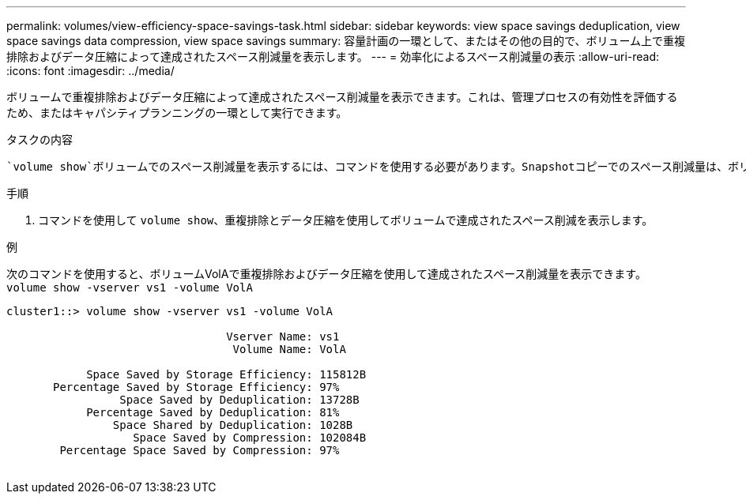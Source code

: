 ---
permalink: volumes/view-efficiency-space-savings-task.html 
sidebar: sidebar 
keywords: view space savings deduplication, view space savings data compression, view space savings 
summary: 容量計画の一環として、またはその他の目的で、ボリューム上で重複排除およびデータ圧縮によって達成されたスペース削減量を表示します。 
---
= 効率化によるスペース削減量の表示
:allow-uri-read: 
:icons: font
:imagesdir: ../media/


[role="lead"]
ボリュームで重複排除およびデータ圧縮によって達成されたスペース削減量を表示できます。これは、管理プロセスの有効性を評価するため、またはキャパシティプランニングの一環として実行できます。

.タスクの内容
 `volume show`ボリュームでのスペース削減量を表示するには、コマンドを使用する必要があります。Snapshotコピーでのスペース削減量は、ボリュームで達成されたスペース削減量の計算には含まれません。重複排除を使用しても、ボリュームのクォータに影響しません。クォータは論理レベルで報告され、変更されません。

.手順
. コマンドを使用して `volume show`、重複排除とデータ圧縮を使用してボリュームで達成されたスペース削減を表示します。


.例
次のコマンドを使用すると、ボリュームVolAで重複排除およびデータ圧縮を使用して達成されたスペース削減量を表示できます。 `volume show -vserver vs1 -volume VolA`

[listing]
----
cluster1::> volume show -vserver vs1 -volume VolA

                                 Vserver Name: vs1
                                  Volume Name: VolA
																											...
            Space Saved by Storage Efficiency: 115812B
       Percentage Saved by Storage Efficiency: 97%
                 Space Saved by Deduplication: 13728B
            Percentage Saved by Deduplication: 81%
                Space Shared by Deduplication: 1028B
                   Space Saved by Compression: 102084B
        Percentage Space Saved by Compression: 97%
																											...
----